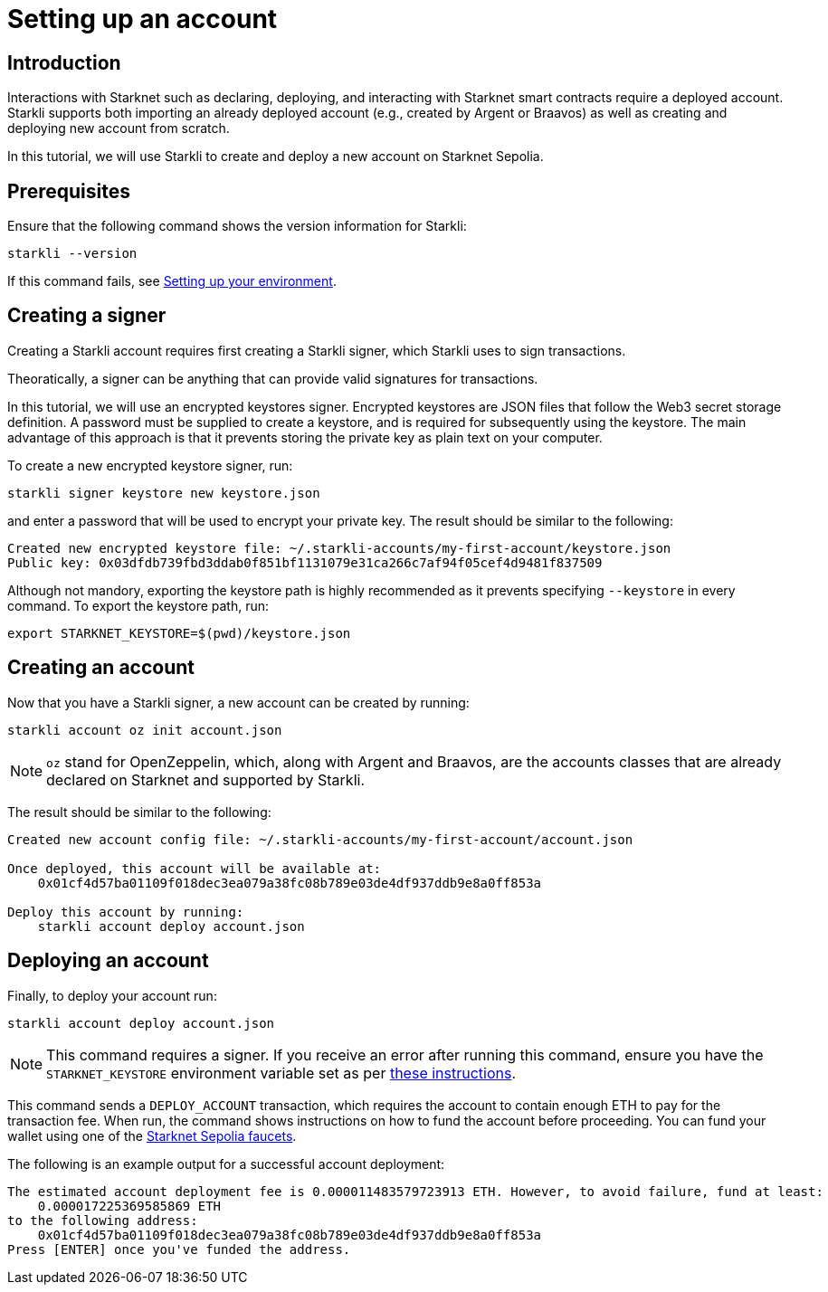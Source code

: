 = Setting up an account

== Introduction

Interactions with Starknet such as declaring, deploying, and interacting with Starknet smart contracts require a deployed account. Starkli supports both importing an already deployed account (e.g., created by Argent or Braavos) as well as creating and deploying new account from scratch. 

In this tutorial, we will use Starkli to create and deploy a new account on Starknet Sepolia.

== Prerequisites

Ensure that the following command shows the version information for Starkli:
[source, bash]
----
starkli --version
----
If this command fails, see xref:environment-setup.adoc[Setting up your environment].

== Creating a signer

Creating a Starkli account requires first creating a Starkli signer, which Starkli uses to sign transactions.

Theoratically, a signer can be anything that can provide valid signatures for transactions.

In this tutorial, we will use an encrypted keystores signer.
Encrypted keystores are JSON files that follow the Web3 secret storage definition.
A password must be supplied to create a keystore, and is required for subsequently using the keystore.
The main advantage of this approach is that it prevents storing the private key as plain text on your computer.

To create a new encrypted keystore signer, run:

[source,terminal]
----
starkli signer keystore new keystore.json
----

and enter a password that will be used to encrypt your private key. The result should be similar to the following:

[source,terminal]
----
Created new encrypted keystore file: ~/.starkli-accounts/my-first-account/keystore.json
Public key: 0x03dfdb739fbd3ddab0f851bf1131079e31ca266c7af94f05cef4d9481f837509
----

Although not mandory, exporting the keystore path is highly recommended as it prevents specifying `--keystore` in every command. To export the keystore path, run:

[source,terminal]
----
export STARKNET_KEYSTORE=$(pwd)/keystore.json
----

== Creating an account

Now that you have a Starkli signer, a new account can be created by running:

[source,terminal]
----
starkli account oz init account.json
----

[NOTE]
====
`oz` stand for OpenZeppelin, which, along with Argent and Braavos, are the accounts classes that are already declared on Starknet and supported by Starkli.
====

The result should be similar to the following:

[source,terminal]
----
Created new account config file: ~/.starkli-accounts/my-first-account/account.json

Once deployed, this account will be available at:
    0x01cf4d57ba01109f018dec3ea079a38fc08b789e03de4df937ddb9e8a0ff853a

Deploy this account by running:
    starkli account deploy account.json
----

== Deploying an account

Finally, to deploy your account run:

[source,terminal]
----
starkli account deploy account.json
----

[NOTE]
====
This command requires a signer. If you receive an error after running this command, ensure you have the `STARKNET_KEYSTORE` environment variable set as per xref:environment-setup.adoc#setting_up_starkli_environment_variables[these instructions].
====

This command sends a `DEPLOY_ACCOUNT` transaction, which requires the account to contain enough ETH to pay for the transaction fee. 
When run, the command shows instructions on how to fund the account before proceeding.
You can fund your wallet using one of the https://www.starknet.io/en/ecosystem/bridges-and-onramps[Starknet Sepolia faucets^].

The following is an example output for a successful account deployment:

[source,terminal]
----
The estimated account deployment fee is 0.000011483579723913 ETH. However, to avoid failure, fund at least:
    0.000017225369585869 ETH
to the following address:
    0x01cf4d57ba01109f018dec3ea079a38fc08b789e03de4df937ddb9e8a0ff853a
Press [ENTER] once you've funded the address.
----
